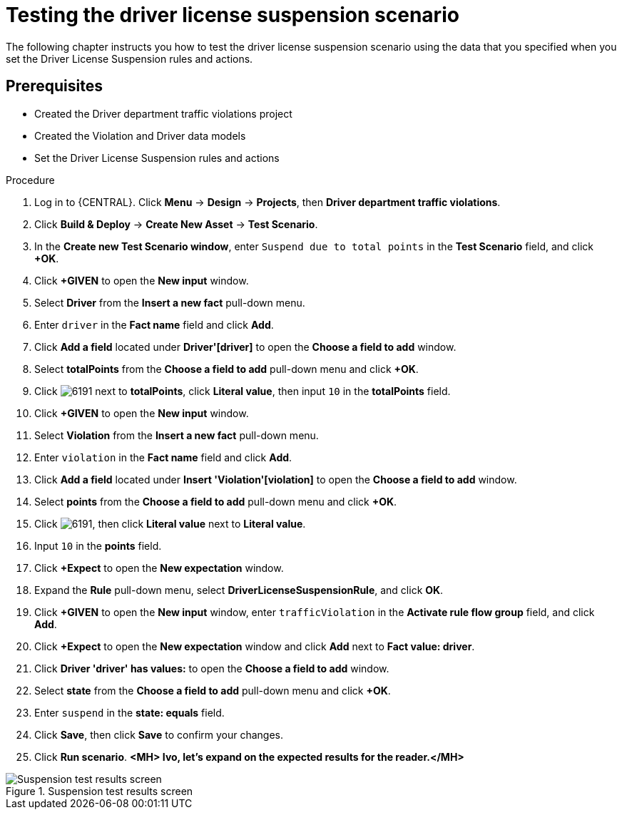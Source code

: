 [id='testing_suspend-proc']
= Testing the driver license suspension scenario

The following chapter instructs you how to test the driver license suspension scenario using the data that you specified when you set the Driver License Suspension rules and actions.

[float]
== Prerequisites

* Created the Driver department traffic violations project
* Created the Violation and Driver data models
* Set the Driver License Suspension rules and actions

.Procedure
. Log in to {CENTRAL}. Click *Menu* -> *Design* -> *Projects*, then *Driver department traffic violations*.
. Click *Build & Deploy* -> *Create New Asset* -> *Test Scenario*.
. In the *Create new Test Scenario window*, enter `Suspend due to total points` in the *Test Scenario* field, and click *+OK*.
. Click *+GIVEN* to open the *New input* window.
. Select *Driver* from the *Insert a new fact* pull-down menu.
. Enter `driver` in the *Fact name* field and click *Add*.
. Click *Add a field* located under *Driver'[driver]* to open the *Choose a field to add* window.
. Select *totalPoints* from the *Choose a field to add* pull-down menu and click *+OK*.
. Click image:6191.png[] next to *totalPoints*, click *Literal value*, then input `10` in the *totalPoints* field.
. Click *+GIVEN* to open the *New input* window.
. Select *Violation* from the *Insert a new fact* pull-down menu.
. Enter `violation` in the *Fact name* field and click *Add*.
. Click *Add a field* located under *Insert 'Violation'[violation]* to open the *Choose a field to add* window.
. Select *points* from the *Choose a field to add* pull-down menu and click *+OK*.
. Click image:6191.png[], then click *Literal value* next to *Literal value*.
. Input `10` in the *points* field.
. Click *+Expect* to open the *New expectation* window.
. Expand the *Rule* pull-down menu, select *DriverLicenseSuspensionRule*, and click *OK*.
. Click *+GIVEN* to open the *New input* window, enter `trafficViolation` in the *Activate rule flow group* field, and click *Add*.
. Click *+Expect* to open the *New expectation* window and click *Add* next to *Fact value: driver*.
. Click *Driver 'driver' has values:* to open the *Choose a field to add* window.
. Select *state* from the *Choose a field to add* pull-down menu and click *+OK*.
. Enter `suspend` in the *state: equals* field.
. Click *Save*, then click *Save* to confirm your changes.
. Click *Run scenario*. *<MH> Ivo, let's expand on the expected results for the reader.</MH>*

.Suspension test results screen
image::supendtest_results.png[Suspension test results screen]
